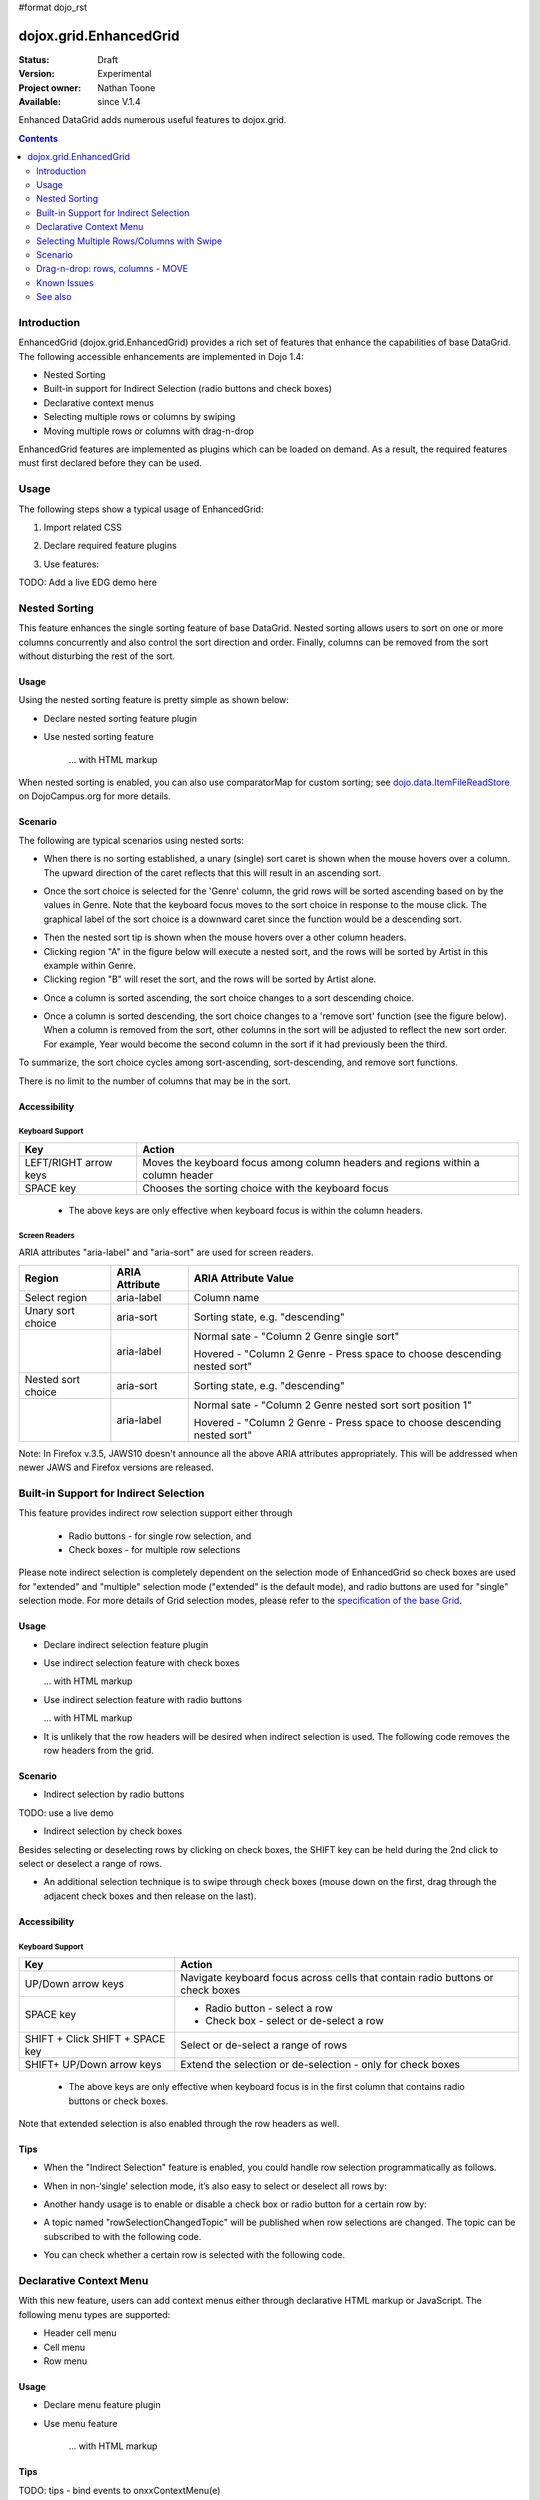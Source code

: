 #format dojo_rst

dojox.grid.EnhancedGrid
=======================

:Status: Draft
:Version: Experimental
:Project owner: Nathan Toone
:Available: since V.1.4

Enhanced DataGrid adds numerous useful features to dojox.grid.

.. contents::
   :depth: 2

============
Introduction
============

EnhancedGrid (dojox.grid.EnhancedGrid) provides a rich set of features that enhance the capabilities of base DataGrid. The following accessible enhancements are implemented in Dojo 1.4:

* Nested Sorting
* Built-in support for Indirect Selection (radio buttons and check boxes)
* Declarative context menus
* Selecting multiple rows or columns by swiping
* Moving multiple rows or columns with drag-n-drop

EnhancedGrid features are implemented as plugins which can be loaded on demand. As a result, the required features must first declared before they can be used.


.. code-example::
  :toolbar: themes, versions, dir
  :version: local
  :width: 480
  :height: 300

  .. javascript::

    <script type="text/javascript">
        dojo.require("dojox.grid.DataGrid");
        dojo.require("dojox.grid.EnhancedGrid");
        dojo.require("dojox.data.CsvStore");
    
        dojo.addOnLoad(function(){
          // our test data store for this example:
          var store4 = new dojox.data.CsvStore({ url: '{{ baseUrl }}dojox/grid/tests/support/movies.csv' });

          // set the layout structure:
          var layout4 = [
              { field: 'Title', name: 'Title of Movie', width: '200px' },
              { field: 'Year', name: 'Year', width: '50px' },
              { field: 'Producer', name: 'Producer', width: 'auto' }
          ];

          // create a new grid:
          var grid4 = new dojox.grid.DataGrid({
              query: { Title: '*' },
              store: store4,
              clientSort: true,
              rowSelector: '20px',
              structure: layout4
          }, document.createElement('div'));

          // append the new grid to the div "gridContainer4":
          dojo.byId("gridContainer4").appendChild(grid4.domNode);

          // Call startup, in order to render the grid:
          grid4.startup();
        });
    </script>

  .. html::

    <div id="gridContainer4" style="width: 100%; height: 100%;"></div>

  .. css::

    <style type="text/css">
        @import "{{ baseUrl }}dojox/grid/resources/Grid.css";
        @import "{{ baseUrl }}dojox/grid/resources/{{ theme }}Grid.css";

        .dojoxGrid table {
            margin: 0;
        }

        html, body {
            width: 100%;
            height: 100%;
            margin: 0;
        }
    </style>


=====
Usage
=====

The following steps show a typical usage of EnhancedGrid:

1. Import related CSS

.. code-block :: javascript
  :linenos:

  <style type="text/css">
      @import "../../../../dijit/themes/tundra/tundra.css";
      @import "../../enhanced/resources/tundraEnhancedGrid.css";
      ...
  </style>


2. Declare required feature plugins 

.. code-block :: javascript
  :linenos:

  <script type="text/javascript">
      // Required for all Enhanced features
      dojo.require("dojox.grid.EnhancedGrid");
      // Row/Column drag-drop feature
      dojo.require("dojox.grid.enhanced.plugins.DnD"); 
      // Declarative pop-up menu feature
      dojo.require("dojox.grid.enhanced.plugins.Menu");
      // Nested sorting feature
      dojo.require("dojox.grid.enhanced.plugins.NestedSorting");
      // Indirect selection(check box/radio button selection) feature
      dojo.require("dojox.grid.enhanced.plugins.IndirectSelection");
      ...
  </script>

3. Use features:

.. code-block :: javascript
  :linenos:

  <div id="grid" dojoType="dojox.grid.EnhancedGrid" 
      plugins="{nestedSorting: true, dnd: true, indirectSelection: true,  // Each required feature must be turned on
      menus:{
      headerMenu:'headerMenu',  //References menus defined declaratively below
      rowMenu:'rowMenu',
      cellMenu:'cellMenu',
      selectedRegionMenu:'selectedRegionMenu'}}"
      ...>
  </div>

TODO:  Add a live EDG demo here

==============
Nested Sorting
==============

This feature enhances the single sorting feature of base DataGrid. Nested sorting allows users to sort on one or more columns concurrently and also control the sort direction and order. Finally, columns can be removed from the sort without disturbing the rest of the sort.

Usage
-----

Using the nested sorting feature is pretty simple as shown below:

* Declare nested sorting feature plugin

.. code-block :: javascript
  :linenos:

  <script type="text/javascript">
      dojo.require("dojox.grid.EnhancedGrid");
      dojo.require("dojox.grid.enhanced.plugins.NestedSorting");
      ...
  </script>

* Use nested sorting feature

    ... with HTML markup
    
.. code-block :: javascript
  :linenos:

  <div id="grid" store="store1" dojoType="dojox.grid.EnhancedGrid" plugins="{nestedSorting: true}" ... >
  </div>

    ... with JavaScript  <<< '''This isn't code. Not sure how to fix'''
    
.. code-block :: javascript
  :linenos:

  <script>
      var grid = new dojox.grid.EnhancedGrid({id: "grid", store: "store1", plugins: {nestedSorting: true}, ...}, dojo.byId("gridDiv"));
  </script>
    
When nested sorting is enabled, you can also use comparatorMap for custom sorting; see `dojo.data.ItemFileReadStore <dojo/data/ItemFileReadStore>`_ on DojoCampus.org for more details.

Scenario
--------

The following are typical scenarios using nested sorts:

* When there is no sorting established, a unary (single) sort caret is shown when the mouse hovers over a column. The upward direction of the caret reflects that this will result in an ascending sort.

.. image:: sort-1.new.png

* Once the sort choice is selected for the 'Genre' column, the grid rows will be sorted ascending based on by the values in Genre. Note that the keyboard focus moves to the sort choice in response to the mouse click. The graphical label of the sort choice is a downward caret since the function would be a descending sort.

.. image:: sort-2.png

* Then the nested sort tip is shown when the mouse hovers over a other column headers.
* Clicking region "A" in the figure below will execute a nested sort, and the rows will be sorted by Artist in this example within Genre.
* Clicking region "B" will reset the sort, and the rows will be sorted by Artist alone.

.. image:: nested-sort-1.new.png

* Once a column is sorted ascending, the sort choice changes to a sort descending choice.

.. image:: descending-sort-1.png

* Once a column is sorted descending, the sort choice changes to a 'remove sort' function (see the figure below). When a column is removed from the sort, other columns in the sort will be adjusted to reflect the new sort order. For example, Year would become the second column in the sort if it had previously been the third.

.. image:: remove-sort.png

To summarize, the sort choice cycles among sort-ascending, sort-descending, and remove sort functions.

There is no limit to the number of columns that may be in the sort.


Accessibility
-------------

Keyboard Support
~~~~~~~~~~~~~~~~

+------------+--------------------------------+
| **Key**    | **Action**                     +
+------------+--------------------------------+
| LEFT/RIGHT | Moves the keyboard focus among +
| arrow keys | column headers and regions     +
|            | within a column header         +
+------------+--------------------------------+
| SPACE key  | Chooses the sorting choice     +
|            | with the keyboard focus        +
+------------+--------------------------------+

  * The above keys are only effective when keyboard focus is within the column headers. 

Screen Readers
~~~~~~~~~~~~~~

ARIA attributes "aria-label" and "aria-sort" are used for screen readers.

+--------------+---------------+--------------------------------------+
| **Region**   | **ARIA        + **ARIA Attribute Value**             +
|              | Attribute**   +                                      +
+--------------+---------------+--------------------------------------+
| Select       | aria-label    | Column name                          +
| region       |               |                                      +
+--------------+---------------+--------------------------------------+
| Unary sort   | aria-sort     | Sorting state, e.g. "descending"     +
| choice       |               |                                      +
+--------------+---------------+--------------------------------------+
|              | aria-label    | Normal sate - "Column 2 Genre        +
|              |               | single sort"                         +
|              |               |                                      +
|              |               | Hovered - "Column 2 Genre -          +
|              |               | Press space to choose descending     +
|              |               | nested sort"                         +
+--------------+---------------+--------------------------------------+
| Nested sort  | aria-sort     | Sorting state, e.g. "descending"     +
| choice       |               |                                      +
+--------------+---------------+--------------------------------------+
|              | aria-label    | Normal sate - "Column 2 Genre        +
|              |               | nested sort sort position 1"         +
|              |               |                                      +
|              |               | Hovered - "Column 2 Genre -          +
|              |               | Press space to choose descending     +
|              |               | nested sort"                         +
+--------------+---------------+--------------------------------------+

Note: In Firefox v.3.5, JAWS10 doesn't announce all the above ARIA attributes appropriately. This will be addressed when newer JAWS and Firefox versions are released.

=======================================
Built-in Support for Indirect Selection
=======================================

This feature provides indirect row selection support either through

  * Radio buttons - for single row selection, and
  * Check boxes - for multiple row selections

Please note indirect selection is completely dependent on the selection mode of EnhancedGrid so check boxes are used for "extended" and "multiple" selection mode ("extended" is the default mode), and radio buttons are used for "single" selection mode. For more details of Grid selection modes, please refer to the `specification of the base Grid <http://docs.dojocampus.org/dojox/grid>`_.

Usage
-----

* Declare indirect selection feature plugin

.. code-block :: javascript
  :linenos:

  <script type="text/javascript">
      dojo.require("dojox.grid.EnhancedGrid");
      dojo.require("dojox.grid.enhanced.plugins.IndirectSelection");
      ...
  </script>

* Use indirect selection feature with check boxes

  ... with HTML markup
    
.. code-block :: javascript
  :linenos:

  <div id="grid" dojoType="dojox.grid.EnhancedGrid" plugins="{indirectSelection: true}" >
  </div>

  ... with JavaScript  <<< '''This isn't code. Not sure how to fix'''
    
.. code-block :: javascript
  :linenos:

  <script>
      var grid = new dojox.grid.EnhancedGrid({id: "grid", plugins: {indirectSelection: true}, ...}, dojo.byId('gridDiv'));
  </script>

* Use indirect selection feature with radio buttons

  ... with HTML markup
    
.. code-block :: javascript
  :linenos:

  <div id="grid" dojoType="dojox.grid.EnhancedGrid" plugins="{indirectSelection: true}"  selectionMode="single" ... >
  </div>

    ... with JavaScript  <<< '''This isn't code. Not sure how to fix'''
    
.. code-block :: javascript
  :linenos:

  <script>
      var grid = new dojox.grid.EnhancedGrid({id: "grid", plugins: {indirectSelection: true}, selectionMode: "single", ...}, dojo.byId('gridDiv'));
  </script>

* It is unlikely that the row headers will be desired when indirect selection is used. The following code removes the row headers from the grid.

.. code-block :: html
  :linenos:

  //with HTML markup
  <div id="grid" dojoType="dojox.grid.EnhancedGrid" plugins="{indirectSelection: true}" rowSelector="0px" ... />
 
  //with Javascript
  <script>
    var grid = new dojox.grid.EnhancedGrid({id: "grid", plugins: {indirectSelection: true}, rowSelector: "0px", ...}, dojo.byId('gridDiv'));
  </script>


Scenario
--------

* Indirect selection by radio buttons

TODO: use a live demo

.. image:: radio-buttons.png

* Indirect selection by check boxes

Besides selecting or deselecting rows by clicking on check boxes, the SHIFT key can be held during the 2nd click to select or deselect a range of rows.

.. image:: extended-selection-checkboxes.gif

* An additional selection technique is to swipe through check boxes (mouse down on the first, drag through the adjacent check boxes and then release on the last).

.. image:: swipe-checkbox.gif

Accessibility
-------------

Keyboard Support
~~~~~~~~~~~~~~~~

+---------------+--------------------------------+
| **Key**       | **Action**                     +
+---------------+--------------------------------+
| UP/Down       | Navigate keyboard focus across +
| arrow keys    | cells that contain radio       +
|               | buttons or check boxes         +
+---------------+--------------------------------+
| SPACE key     | * Radio button - select a row  +
|               | * Check box - select or        +
|               |   de-select a row              +
+---------------+--------------------------------+
| SHIFT + Click | Select or de-select a range    +
| SHIFT +       | of rows                        +
| SPACE key     |                                +
+---------------+--------------------------------+
| SHIFT+        | Extend the selection or        +
| UP/Down       | de-selection - only for        +
| arrow keys    | check boxes                    +
+---------------+--------------------------------+

  * The above keys are only effective when keyboard focus is in the first column that contains radio buttons or check boxes.

Note that extended selection is also enabled through the row headers as well.

Tips
----
* When the "Indirect Selection" feature is enabled, you could handle row selection programmatically as follows.

.. code-block :: javascript
  :linenos:

  <script>
      for(var i = 0; i < selectedRows.length/*Array of selected row index*/;  i++){
         grid.rowSelectCell.toggleRow(selectedRows[i], true);
      }
  </script>

* When in non-‘single’ selection mode, it’s also easy to select or deselect all rows by:

.. code-block :: javascript
  :linenos:

  <script>
      dijit.byId("grid").rowSelectCell.toggleAllSelection(true|false);
  </script>

* Another handy usage is to enable or disable a check box or radio button for a certain row by:

.. code-block :: javascript
  :linenos:

  <script>
      dijit.byId('grid').rowSelectCell.setDisabled(rowIndex, true|false);
  </script>

* A topic named "rowSelectionChangedTopic" will be published when row selections are changed. The topic can be subscribed to with the following code.

.. code-block :: javascript
  :linenos:

  dojo.subscribe(dijit.byId('grid').rowSelectionChangedTopic, function(){...});

* You can check whether a certain row is selected with the following code.

.. code-block :: javascript
  :linenos:

  dijit.byId('grid').selection.selected[rowIndex] // returns true or false
    
========================
Declarative Context Menu
========================

With this new feature, users can add context menus either through declarative HTML markup or JavaScript. The following menu types are supported:

* Header cell menu
* Cell menu
* Row menu

Usage
-----

* Declare menu feature plugin

.. code-block :: javascript
  :linenos:

  <script type="text/javascript">
      dojo.require("dojox.grid.EnhancedGrid");
      dojo.require("dojox.grid.enhanced.plugins.Menu");
      ...
  </script>

* Use menu feature

    ... with HTML markup
    
.. code-block :: javascript
  :linenos:

  <div id="grid" dojoType="dojox.grid.EnhancedGrid"
      plugins="{menus:{headerMenu:’headerMenu‘, rowMenu:’rowMenu‘, cellMenu:’cellMenu‘, selectedRegionMenu:’selectedRegionMenu‘}}" ... >
      <div dojoType="dijit.Menu" id="headerMenu"  style="display: none;">
          <div dojoType="dijit.MenuItem">Header Menu Item 1</div>
      </div>
      <div dojoType="dijit.Menu" id="rowMenu"  style="display: none;">
          <div dojoType="dijit.MenuItem">Row Menu Item 1</div>
      </div>
      <div dojoType="dijit.Menu" id="cellMenu"  style="display: none;">
          <div dojoType="dijit.MenuItem">Cell Menu Item 1</div>
      </div>
      <div dojoType="dijit.Menu" id="selectedRegionMenu"  style="display: none;">
          <div dojoType="dijit.MenuItem">Action 1 for Selected Region</div>
      </div>
  </div>

    ... with JavaScript  <<< '''This isn't code. Not sure how to fix'''
    
.. code-block :: javascript
  :linenos:

  var grid = new dojox.grid.EnhancedGrid({id: "grid",
      plugins: {menus:{headerMenu:’headerMenu‘, rowMenu:’rowMenu‘, cellMenu:’cellMenu‘, selectedRegionMenu:’selectedRegionMenu‘}}, ...},
      dojo.byId('gridDiv'));

Tips
----
TODO: tips - bind events to onxxContextMenu(e) 

==========================================
Selecting Multiple Rows/Columns with Swipe
==========================================

This feature provides a mechanism to select row(s) and column(s) via mouse clicking, swiping or keyboards.

Note:

* This feature is implemented as part of the "DnD" plugin of EnhancedGrid.
* Row headers and column select regions are the only places where this feature is effective.

The following figure shows a sample of row headers and column select regions

.. image:: swipe-rows&columns.png

As noted above, swipe-select is also possible when the check box mode of Indirect Selection is used for row selection.

Usage
-----

To use this feature, you need to first enable the "DnD" plugin.

* Declare DnD feature plugin

.. code-block :: javascript
  :linenos:

  <script type="text/javascript">
      dojo.require("dojox.grid.EnhancedGrid");
      dojo.require("dojox.grid.enhanced.plugins.DnD");
      dojo.require("dojox.grid.enhanced.plugins.NestedSorting");//This is a must as DnD depends on NestedSorting feature
      ...
  </script>

* To use DnD feature

    ... with HTML markup
    
.. code-block :: javascript
  :linenos:

  <div id="grid" store="store1" dojoType="dojox.grid.EnhancedGrid" plugins="{dnd: true}"  rowSelector="20px" ... ></div>

    ... with JavaScript  <<< '''This isn't code. Not sure how to fix'''
    
.. code-block :: javascript
  :linenos:

  var grid = new dojox.grid.EnhancedGrid({id: "grid", store: "store1", plugins: {dnd: true}, rowSelector: "20px", ...}, dojo.byId("gridDiv"));

========
Scenario
========

Selecting rows/columns via mouse clicking/keyboard
--------------------------------------------------

You can also select multiple non-adjacent rows/columns by holding CTRL key or select a range of adjacent rows/columns by holding SHIFT key and selecting another row. These techniques can be used with either the row headers or checkboxes for multiple row selection.

.. image:: extended-selection-checkboxes.gif

* Selecting rows/columns by swiping.

Swiping is a useful technique for selecting multiple contiguous rows or columns.

.. image:: swipe-select.gif

Accessibility
-------------

Keyboard Support
~~~~~~~~~~~~~~~~

+------------+--------------------------------+
| **Key**    | **Action**                     +
+------------+--------------------------------+
| UP/Down    | Navigate keyboard focus across +
| arrow keys | row headers                    +
+------------+--------------------------------+
| Left/Right | Navigate keyboard focus across +
| arrow keys | column headers                 +
+------------+--------------------------------+
| SPACE key  | Select a row or column         +
+------------+--------------------------------+
| SHIFT+     | Extend the column selection or +
| Left/Right | de-selection                   +
| arrow keys |                                +
+------------+--------------------------------+
| SHIFT+     | Extend the row selection or    +
| UP/Down    | de-selection                   +
| arrow keys |                                +
+------------+--------------------------------+

  * The above key bindings are only effective when keyboard focus is in row headers or select regions of column headers.

Tips
----

* When "DnD" feature is enabled but "Indirect Selection" not enabled, row selection can be handled programmatically the same way as base DataGrid:

.. code-block :: javascript
  :linenos:

  for(var i = 0; i < selectedRows.length/*Array of selected row index*/; i++){
      dijit.byId('grid').selection.addToSelection(selectedRows[i]);
  }

* There are preconditions to using the "DnD" feature:
  * The "NestedSorting" feature must be enabled to use the "DnD" feature.
  * "RowSelector" should be used for "DnD", e.g.,

.. code-block :: javascript
  :linenos:

  <div dojoType="dojox.grid.EnhancedGrid"  plugins='{dnd: true, ...}}' rowSelector="20px" .../>

* When the "DnD" feature is enabled, whether a column is selected can be determined by:

.. code-block :: javascript
  :linenos:

  dijit.byId('grid').select.selectedColumns[columnIndex] // returns true or false , for column

* A topic named "rowSelectionChangedTopic" will be published when row selections are changed. You can subscribe the topic as:

.. code-block :: javascript
  :linenos:

  dojo.subscribe(dijit.byId('grid').rowSelectionChangedTopic, function(){...});

=================================
Drag-n-drop: rows, columns - MOVE
=================================

This feature is an enhancement to the single column moving feature of base DataGrid. Once rows or columns are selected, they can be moved to the target position by dragging them.
 
Note:

* This feature is implemented as part of the "DnD" plugin of EnhancedGrid.
* Rows and columns must be selected before being dragged.

Usage 
-----

See the usage section for "Selecting rows/columns via swipe".

Scenario
--------

* Moving contiguous rows/columns.

.. image:: drag-contiguous-rows-and-columns.gif

* Moving discontiguous rows/columns.

   Discontiguous  rows and columns can be moved using drag-drop as well. The moved columns and rows will be adjacent, in their original relative order, after the move.

.. image:: drag-non-contiguous-rows-and-columns.gif

Accessibility
-------------

Keyboard Support
~~~~~~~~~~~~~~~~

+------------+--------------------------------+
| **Key**    | **Action**                     +
+------------+--------------------------------+
| CTRL +     | Move row(s) upward or downward +
| UP/Down    | by one row                     +
| arrow keys |                                +
+------------+--------------------------------+
| CTRL +     | Move column(s) leftward        +
| LEFT/RIGHT | or rightward by one column     +
| arrow keys |                                +
+------------+--------------------------------+

============
Known Issues
============

* See the `outstanding tickets for the EnhancedGrid <http://bugs.dojotoolkit.org/query?status=assigned&status=new&status=reopened&component=DojoX+Grid&order=priority&owner=Evan&type=defect&col=id&col=summary&col=status&col=type&col=priority&col=milestone&report=93#no2>`_.

========
See also
========

* `dojox.grid.DataGrid <dojox/grid/DataGrid>`_

  The base grid

* `dojox.grid.TreeGrid <dojox/grid/TreeGrid>`_

  This grid offers support for collapsable rows and model-based (`dijit.tree.ForestStoreModel <dijit/tree/ForestStoreModel>`_) structure

* `Grid Plugin API <dojox/grid/pluginAPI>`_

